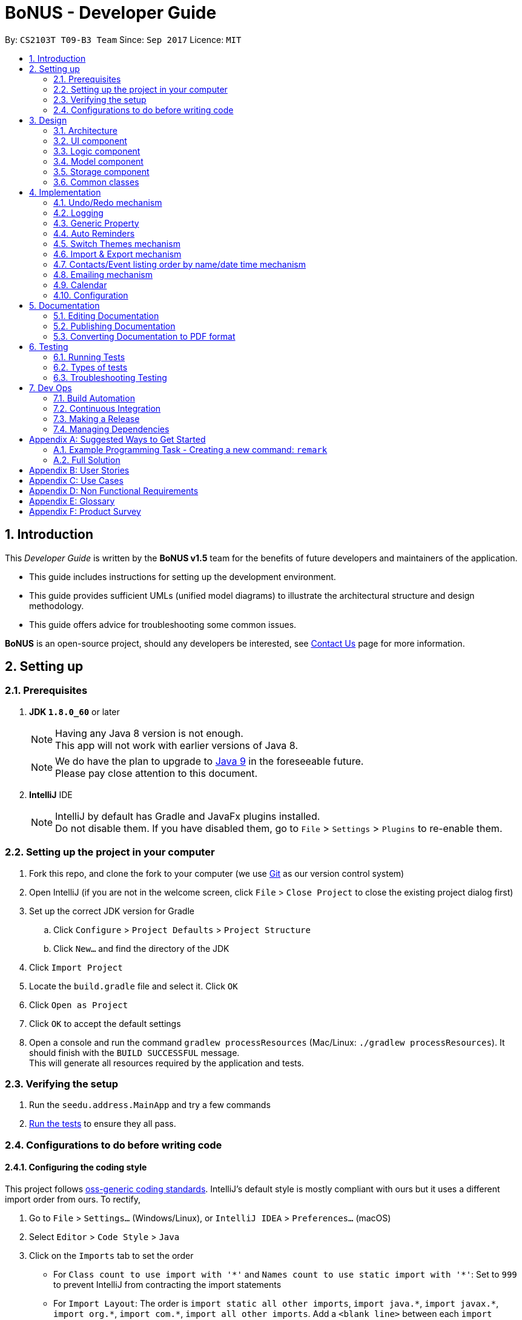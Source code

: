 = BoNUS - Developer Guide
:toc:
:toc-title:
:toc-placement: preamble
:sectnums:
:imagesDir: images
:stylesDir: stylesheets
ifdef::env-github[]
:tip-caption: :bulb:
:note-caption: :information_source:
endif::[]
ifdef::env-github,env-browser[:outfilesuffix: .adoc]
:repoURL: https://github.com/CS2103AUG2017-T09-B3/main/tree/master

By: `CS2103T T09-B3 Team`      Since: `Sep 2017`      Licence: `MIT`

== Introduction

This _Developer Guide_ is written by the **BoNUS v1.5** team for the benefits of future developers and maintainers of the
application.

* This guide includes instructions for setting up the development environment.
* This guide provides sufficient UMLs (unified model diagrams) to illustrate the architectural structure and design methodology.
* This guide offers advice for troubleshooting some common issues.

**BoNUS** is an open-source project, should any developers be interested, see <<ContactUs#, Contact Us>> page for more information.

== Setting up

=== Prerequisites

. *JDK `1.8.0_60`* or later
+
[NOTE]
Having any Java 8 version is not enough. +
This app will not work with earlier versions of Java 8.
+

+
[NOTE]
We do have the plan to upgrade to http://openjdk.java.net/projects/jdk9/[Java 9] in the foreseeable future. +
Please pay close attention to this document.
+

. *IntelliJ* IDE
+
[NOTE]
IntelliJ by default has Gradle and JavaFx plugins installed. +
Do not disable them. If you have disabled them, go to `File` > `Settings` > `Plugins` to re-enable them.


=== Setting up the project in your computer

. Fork this repo, and clone the fork to your computer (we use https://git-scm.com/[Git] as our version control system)
. Open IntelliJ (if you are not in the welcome screen, click `File` > `Close Project` to close the existing project dialog first)
. Set up the correct JDK version for Gradle
.. Click `Configure` > `Project Defaults` > `Project Structure`
.. Click `New...` and find the directory of the JDK
. Click `Import Project`
. Locate the `build.gradle` file and select it. Click `OK`
. Click `Open as Project`
. Click `OK` to accept the default settings
. Open a console and run the command `gradlew processResources` (Mac/Linux: `./gradlew processResources`). It should finish with the `BUILD SUCCESSFUL` message. +
This will generate all resources required by the application and tests.

=== Verifying the setup

. Run the `seedu.address.MainApp` and try a few commands
. link:#testing[Run the tests] to ensure they all pass.

=== Configurations to do before writing code

==== Configuring the coding style

This project follows https://github.com/oss-generic/process/blob/master/docs/CodingStandards.md[oss-generic coding standards]. IntelliJ's default style is mostly compliant with ours but it uses a different import order from ours. To rectify,

. Go to `File` > `Settings...` (Windows/Linux), or `IntelliJ IDEA` > `Preferences...` (macOS)
. Select `Editor` > `Code Style` > `Java`
. Click on the `Imports` tab to set the order

* For `Class count to use import with '\*'` and `Names count to use static import with '*'`: Set to `999` to prevent IntelliJ from contracting the import statements
* For `Import Layout`: The order is `import static all other imports`, `import java.\*`, `import javax.*`, `import org.\*`, `import com.*`, `import all other imports`. Add a `<blank line>` between each `import`

Optionally, you can follow the <<UsingCheckstyle#, UsingCheckstyle.adoc>> document to configure Intellij to check style-compliance as you write code.

==== Updating documentation to match your fork

After forking the repo, links in the documentation will still point to the `se-edu/addressbook-level4` repo. If you plan to develop this as a separate product (i.e. instead of contributing to the `se-edu/addressbook-level4`) , you should replace the URL in the variable `repoURL` in `DeveloperGuide.adoc` and `UserGuide.adoc` with the URL of your fork.

==== Setting up CI

Set up Travis to perform Continuous Integration (CI) for your fork. See <<UsingTravis#, UsingTravis.adoc>> to learn how to set it up.

Optionally, you can set up AppVeyor as a second CI (see <<UsingAppVeyor#, UsingAppVeyor.adoc>>).

[NOTE]
Having both Travis and AppVeyor ensures your App works on both Unix-based platforms and Windows-based platforms
(Travis is Unix-based and AppVeyor is Windows-based). Thus, we strongly encourage you to set up both.

==== Getting started with coding

When you are ready to start coding,

1. Get some sense of the overall design by reading the link:#architecture[Architecture] section.
2. Take a look at the section link:#suggested-programming-tasks-to-get-started[Suggested Programming Tasks to Get Started].

==== Using Git

We use https://git-scm.com/[Git] as our version control software (VCS). See <<UsingGit#, UsingGit.adoc>> if you find any difficulty when using Git.

== Design

=== Architecture

image::Architecture.png[width="600"]
_Figure 3.1.1 : Architecture Diagram_

The *_Architecture Diagram_* given above explains the high-level design of the App. Given below is a quick overview of each component.

[TIP]
The `.pptx` files used to create diagrams in this document can be found in the link:{repoURL}/docs/diagrams/[diagrams] folder. To update a diagram, modify the diagram in the pptx file, select the objects of the diagram, and choose `Save as picture`.

`Main` has only one class called link:{repoURL}/src/main/java/seedu/address/MainApp.java[`MainApp`]. It is responsible for,

* At app launch: Initializes the components in the correct sequence, and connects them up with each other.
* At shut down: Shuts down the components and invokes cleanup method where necessary.

link:#common-classes[*`Commons`*] represents a collection of classes used by multiple other components. Two of those classes play important roles at the architecture level.

* `EventsCenter` : This class (written using https://github.com/google/guava/wiki/EventBusExplained[Google's Event Bus library]) is used by components to communicate with other components using events (i.e. a form of _Event Driven_ design)
* `LogsCenter` : Used by many classes to write log messages to the App's log file.

The rest of the App consists of four components.

* link:#ui-component[*`UI`*] : The UI of the App.
* link:#logic-component[*`Logic`*] : The command executor.
* link:#model-component[*`Model`*] : Holds the data of the App in-memory.
* link:#storage-component[*`Storage`*] : Reads data from, and writes data to, the hard disk.

Each of the four components

* Defines its _API_ in an `interface` with the same name as the Component.
* Exposes its functionality using a `{Component Name}Manager` class.

For example, the `Logic` component (see the class diagram given below) defines its API in the `Logic.java` interface and exposes its functionality using the `LogicManager.java` class.

image::LogicClassDiagram.png[width="800"]
_Figure 3.1.2 : Class Diagram of the Logic Component_

[discrete]
==== Events-Driven nature of the design

The _Sequence Diagram_ below shows how the components interact for the scenario where the user issues the command `delete 1`.

image::SDforDeletePerson.png[width="800"]
_Figure 3.1.3a : Component interactions for `delete 1` command (part 1)_

[NOTE]
Note how the `Model` simply raises a `AddressBookChangedEvent` when the Address Book data are changed, instead of asking the `Storage` to save the updates to the hard disk.

The diagram below shows how the `EventsCenter` reacts to that event, which eventually results in the updates being saved to the hard disk and the status bar of the UI being updated to reflect the 'Last Updated' time.

image::SDforDeletePersonEventHandling.png[width="800"]
_Figure 3.1.3b : Component interactions for `delete 1` command (part 2)_

[NOTE]
Note how the event is propagated through the `EventsCenter` to the `Storage` and `UI` without `Model` having to be coupled to either of them. This is an example of how this Event Driven approach helps us reduce direct coupling between components.

The sections below give more details of each component.

=== UI component

image::UiClassDiagram.png[width="800"]
_Figure 3.2.1 : Structure of the UI Component_

*API* : link:{repoURL}/src/main/java/seedu/address/ui/Ui.java[`Ui.java`]

The UI consists of a `MainWindow` that is made up of parts e.g.`CommandBox`, `ResultDisplay`, `PersonListPanel`, `StatusBarFooter`, `BrowserPanel` etc. All these, including the `MainWindow`, inherit from the abstract `UiPart` class.

The `UI` component uses JavaFx UI framework. The layout of these UI parts are defined in matching `.fxml` files that are in the `src/main/resources/view` folder. For example, the layout of the link:{repoURL}/src/main/java/seedu/address/ui/MainWindow.java[`MainWindow`] is specified in link:{repoURL}/src/main/resources/view/MainWindow.fxml[`MainWindow.fxml`]

The `UI` component,

* Executes user commands using the `Logic` component.
* Binds itself to some data in the `Model` so that the UI can auto-update when data in the `Model` change.
* Responds to events raised from various parts of the App and updates the UI accordingly.

=== Logic component

image::LogicClassDiagram.png[width="800"]
_Figure 3.3.1 : Structure of the Logic Component_

image::LogicCommandClassDiagram.png[width="800"]
_Figure 3.3.2 : Structure of Commands in the Logic Component._

_The diagram above shows finer details concerning `XYZCommand` and `Command` in Figure 2.3.1_

*API* :
link:{repoURL}/src/main/java/seedu/address/logic/Logic.java[`Logic.java`]

.  `Logic` uses the `AddressBookParser` class to parse the user command.
.  This results in a `Command` object which is executed by the `LogicManager`.
.  The command execution can affect the `Model` (e.g. adding a person) and/or raise events.
.  The result of the command execution is encapsulated as a `CommandResult` object which is passed back to the `Ui`.

Given below is the Sequence Diagram for interactions within the `Logic` component for the `execute("delete 1")` API call.

image::DeletePersonSdForLogic.png[width="800"]
_Figure 2.3.1 : Interactions Inside the Logic Component for the `delete 1` Command_

=== Model component

image::ModelClassDiagram.png[width="800"]
_Figure 3.4.1 : Structure of the Model Component_

*API* : link:{repoURL}/src/main/java/seedu/address/model/Model.java[`Model.java`]

The `Model`,

* stores a `UserPref` object that represents the user's preferences.
* stores the Address Book data.
* exposes an unmodifiable `ObservableList<ReadOnlyPerson>` that can be 'observed' e.g. the UI can be bound to this list so that the UI automatically updates when the data in the list change.
* exposes an unmodifiable `ObservableList<ReadOnlyEvent>` that can be 'observed' e.g. the UI can be bound to this list so that the UI automatically updates when the data in the list change.
* does not depend on any of the other three components.

=== Storage component

image::StorageClassDiagram.png[width="800"]
_Figure 3.5.1 : Structure of the Storage Component_

*API* : link:{repoURL}/src/main/java/seedu/address/storage/Storage.java[`Storage.java`]

The `Storage` component,

* can save `UserPref` objects in json format and read it back.
* can save the Address Book data in xml format and read it back.

=== Common classes

Classes used by multiple components are in the `seedu.addressbook.commons` package.

== Implementation

This section describes some noteworthy details on how certain features are implemented.

// tag::undoredo[]
=== Undo/Redo mechanism

The undo/redo mechanism is facilitated by an `UndoRedoStack`, which resides inside `LogicManager`. It supports undoing and redoing of commands that modifies the state of the address book (e.g. `add`, `edit`). Such commands will inherit from `UndoableCommand`.

`UndoRedoStack` only deals with `UndoableCommands`. Commands that cannot be undone will inherit from `Command` instead. The following diagram shows the inheritance diagram for commands:

image::LogicCommandClassDiagram.png[width="800"]
_Figure 4.1.1 : Logic Component Class Diagram_

As you can see from the diagram, `UndoableCommand` adds an extra layer between the abstract `Command` class and concrete commands that can be undone, such as the `DeleteCommand`. Note that extra tasks need to be done when executing a command in an _undoable_ way, such as saving the state of the address book before execution. `UndoableCommand` contains the high-level algorithm for those extra tasks while the child classes implements the details of how to execute the specific command. Note that this technique of putting the high-level algorithm in the parent class and lower-level steps of the algorithm in child classes is also known as the https://www.tutorialspoint.com/design_pattern/template_pattern.htm[template pattern].

Commands that are not undoable are implemented this way:
[source,java]
----
public class ListCommand extends Command {
    @Override
    public CommandResult execute() {
        // ... list logic ...
    }
}
----

With the extra layer, the commands that are undoable are implemented this way:
[source,java]
----
public abstract class UndoableCommand extends Command {
    @Override
    public CommandResult execute() {
        // ... undo logic ...

        executeUndoableCommand();
    }
}

public class DeleteCommand extends UndoableCommand {
    @Override
    public CommandResult executeUndoableCommand() {
        // ... delete logic ...
    }
}
----

Suppose that the user has just launched the application. The `UndoRedoStack` will be empty at the beginning.

The user executes a new `UndoableCommand`, `delete 5`, to delete the 5th person in the address book. The current state of the address book is saved before the `delete 5` command executes. The `delete 5` command will then be pushed onto the `undoStack` (the current state is saved together with the command).

image::UndoRedoStartingStackDiagram.png[width="800"]
_Figure 4.1.2(a) : Undo Stack_

As the user continues to use the program, more commands are added into the `undoStack`. For example, the user may execute `add n/David ...` to add a new person.

image::UndoRedoNewCommand1StackDiagram.png[width="800"]
_Figure 4.1.2(b) : Undo Stack_

[NOTE]
If a command fails its execution, it will not be pushed to the `UndoRedoStack` at all.

The user now decides that adding the person was a mistake, and decides to undo that action using `undo`.

We will pop the most recent command out of the `undoStack` and push it back to the `redoStack`. We will restore the address book to the state before the `add` command executed.

image::UndoRedoExecuteUndoStackDiagram.png[width="800"]
_Figure 4.1.2(c) : Undo Stack_

[NOTE]
If the `undoStack` is empty, then there are no other commands left to be undone, and an `Exception` will be thrown when popping the `undoStack`.

The following sequence diagram shows how the undo operation works:

image::UndoRedoSequenceDiagram.png[width="800"]
_Figure 4.1.3 : Undo Command Sequence Diagram_

The redo does the exact opposite (pops from `redoStack`, push to `undoStack`, and restores the address book to the state after the command is executed).

[NOTE]
If the `redoStack` is empty, then there are no other commands left to be redone, and an `Exception` will be thrown when popping the `redoStack`.

The user now decides to execute a new command, `clear`. As before, `clear` will be pushed into the `undoStack`. This time the `redoStack` is no longer empty. It will be purged as it no longer make sense to redo the `add n/David` command (this is the behavior that most modern desktop applications follow).

image::UndoRedoNewCommand2StackDiagram.png[width="800"]
_Figure 4.1.4(a) : Redo Stack_

Commands that are not undoable are not added into the `undoStack`. For example, `list`, which inherits from `Command` rather than `UndoableCommand`, will not be added after execution:

image::UndoRedoNewCommand3StackDiagram.png[width="800"]
_Figure 4.1.4(b) : Redo Stack_

The following activity diagram summarize what happens inside the `UndoRedoStack` when a user executes a new command:

image::UndoRedoActivityDiagram.png[width="200"]
_Figure 4.1.5 : Redo Command Activity Diagram_

==== Design Considerations

**Aspect:** Implementation of `UndoableCommand` +
**Alternative 1 (current choice):** Add a new abstract method `executeUndoableCommand()` +
**Pros:** We will not lose any undone/redone functionality as it is now part of the default behaviour. Classes that deal with `Command` do not have to know that `executeUndoableCommand()` exist. +
**Cons:** Hard for new developers to understand the template pattern. +
**Alternative 2:** Just override `execute()` +
**Pros:** Does not involve the template pattern, easier for new developers to understand. +
**Cons:** Classes that inherit from `UndoableCommand` must remember to call `super.execute()`, or lose the ability to undo/redo.

---

**Aspect:** How undo & redo executes +
**Alternative 1 (current choice):** Saves the entire address book. +
**Pros:** Easy to implement. +
**Cons:** May have performance issues in terms of memory usage. +
**Alternative 2:** Individual command knows how to undo/redo by itself. +
**Pros:** Will use less memory (e.g. for `delete`, just save the person being deleted). +
**Cons:** We must ensure that the implementation of each individual command are correct.

---

**Aspect:** Type of commands that can be undone/redone +
**Alternative 1 (current choice):** Only include commands that modifies the address book (`add`, `clear`, `edit`). +
**Pros:** We only revert changes that are hard to change back (the view can easily be re-modified as no data are lost). +
**Cons:** User might think that undo also applies when the list is modified (undoing filtering for example), only to realize that it does not do that, after executing `undo`. +
**Alternative 2:** Include all commands. +
**Pros:** Might be more intuitive for the user. +
**Cons:** User have no way of skipping such commands if he or she just want to reset the state of the address book and not the view. +
**Additional Info:** See our discussion  https://github.com/se-edu/addressbook-level4/issues/390#issuecomment-298936672[here].

---

**Aspect:** Data structure to support the undo/redo commands +
**Alternative 1 (current choice):** Use separate stack for undo and redo +
**Pros:** Easy to understand for new Computer Science student undergraduates to understand, who are likely to be the new incoming developers of our project. +
**Cons:** Logic is duplicated twice. For example, when a new command is executed, we must remember to update both `HistoryManager` and `UndoRedoStack`. +
**Alternative 2:** Use `HistoryManager` for undo/redo +
**Pros:** We do not need to maintain a separate stack, and just reuse what is already in the codebase. +
**Cons:** Requires dealing with commands that have already been undone: We must remember to skip these commands. Violates Single Responsibility Principle and Separation of Concerns as `HistoryManager` now needs to do two different things. +
// end::undoredo[]

=== Logging

We are using `java.util.logging` package for logging. The `LogsCenter` class is used to manage the logging levels and logging destinations.

* The logging level can be controlled using the `logLevel` setting in the configuration file (See link:#configuration[Configuration])
* The `Logger` for a class can be obtained using `LogsCenter.getLogger(Class)` which will log messages according to the specified logging level
* Currently log messages are output through: `Console` and to a `.log` file.

*Logging Levels*

* `SEVERE` : Critical problem detected which may possibly cause the termination of the application
* `WARNING` : Can continue, but with caution
* `INFO` : Information showing the noteworthy actions by the App
* `FINE` : Details that is not usually noteworthy but may be useful in debugging e.g. print the actual list instead of just its size

// tag::genericProperty[]
=== Generic Property

We are using a generic `Property` class to support **arbitrary field** feature.

==== Inspiration

Users should not be limited to the provided four fields, i.e. `Name`, `Email`, `Phone`, `Address` (we are talking about
the contact component here, of course one more `DateTime` for event component). They should have the freedom to enter all
kinds of information about their contacts apart from the pre-defined ones.

Through a brief product survey on other existing similar software in the market, we found that they usually ask users to
type all other information in the _so-called_ `Description` or `Details` field. This is not a good design because doing
so will make the information stored messy. The application is used to organize personal information conveniently. It is
a major drawback if the data are not stored (and thus presented) to users in a well-organized way.

Learning from many modern database implementations, we should think of the data as two tables: one for *contacts* and the
other one for *events*. Each table is composed of many rows and many columns. A single contact/event is one row, while
all their different properties/fields are the columns.

image::phpmyadminTableView.png[width="700"]
_Figure 4.3.1.1 : Data Table View of phpMyAdmin (a MySQL visualization tool)_

image::phpmyadminAddColumn.png[width="700"]
_Figure 4.3.1.2 : Add New Column in phpMyAdmin_

==== Design Consideration

**Aspect:** Where to store the "_metadata_" of different properties (short name, full name, regular expression, etc.) +
**Alternative 1 (current choice):** Create a new class `PropertyManager` +
**Pros:** Efficient (there is only one copy) and easy for future development since it is centralized. +
**Cons:** Requires major change to `Model` component and `Storage` component. +
**Alternative 2:** Store these data along with each specific property class, like `Name`, `Email` +
**Pros:** Able to adapt the current implementation of `Model` component. +
**Cons:** Hard to implement `AddPropertyCommand`, and difficult to manage as the project grows larger.

image::PropertyManagerClassDiagram.png[width="200"]
_Figure 4.3.2.1 : Class Diagram for `PropertyManager`_

==== Implementation Outline

1. Create a more general class to capture the common patterns among all columns (all different fields/properties): according to
the basic OOP concept, a more generic class should become the superclass `Property`; then, other more specific classes
(like `Name`, `Email`, `Phone`, etc.) can inherit from it. It is shown that such design decreases code duplicate a lot.

2. Find a way to store the metadata of all columns (fields/properties): in popular SQL database implementation, they
usually have a separate database reserved for the database server system itself. We must store similar information somewhere
as well. Thus, we create a `PropertyManager` to store these "metadata", including short names, full names, constraint
messages and regular expressions used for input validation. They are all `static` variables because there should only be
one copy of these "metadata". We will waste a lot of resources if we store these "metadata" with each instance of the
`Property` class.

3. _Pre-loaded properties_: Things like `Name`, `Email` and `Phone` are widely used. They should ship with the application
and users do not need any additional setup steps to use them.

4. Add new customize properties: advanced users should be provided with a command (`config --add-property`) to add their
own customize fields. They should have the freedom to arbitrarily choose things like short name, full name, etc. They can
easily add/edit these properties of each contact stored in the application, just like the _pre-loaded_ ones.

image::PropertyManagerSequenceDiagram.png[width="800"]
_Figure 4.3.3.1 : Sequence Diagram for Adding a Customize Property_
// end::genericProperty[]

//tag::autoReminders[]
=== Auto Reminders

We are adding a reminder to the event whenever an event is added. Reminders will notify users 2 days in advance before
event itself.

As we are targeting NUS students, in view of the busy schedules of students, students should be able to set reminders
for events that they have to attend to. In the case that students forget to set reminders themselves, we automatically
preset a reminder that will trigger from 2 days before the event such that students have ample time to be aware and be
prepared for the event itself.

Learning from many modern applications, the logic behind the applications are usually efficient and is able to handle
multiple tasks at once. By automatically adding reminders alongside the addition of events, it makes it more
convenient for the users themselves. We have set a default reminder to trigger 2 days before the actual event
to remind users of their upcoming events via different colour schemes.

As shown in the _Figure 4.4.1_

1. The red bell indicates the day of the event
2. The orange bell indicates one day before event.
3. The green bell indicates two days before event.

image::ReminderColorScheme.png[width="300"]
_Figure 4.4.1 : Reminders via different colour schemes to indicate urgency_


==== Design Consideration
**Aspect:**  How to implement the idea of reminders into Events +
**Alternative 1 (current choice):** Create a new reminder class that contains an event parameter to it. Events have a +
list of reminders within them (Figure 4.4.1.1). +
**Pros:** Independent. Reminder class is on its own and easy for future usage since it is already a class by itself. +
Each reminder is tagged to an event, such that if we want to access the reminders in an event, it is easy to do so. +
**Cons:** Require major changes to Logic and Model components for Event +
**Alternative 2:** Add a new parameter for Event called Reminders to display time till event. +
**Pros:** Less changes as it is just an implementation of a new parameter. +
**Cons:** Less versatile and reminders cannot be applied anywhere else if needed. +

image::ReminderClassDiagram.png[width="200"]
_Figure 4.4.1.1 : Class Diagram for `Reminder`_

Therefore we have decided to adopt alternative 1 of creating a Reminder class as it is more versatile for future usage.

==== Implementation Outline

1. Create a ReadOnlyReminder class such that it only contains immutable instances of Reminders.

2. Create a general class such that Reminder that implements ReadOnlyReminder. It can inherit properties
such as `DateTime` from PropertyClass as well. In the event that a new property needs to be added, it can be done.
Such a design makes Reminder class more adaptable to changes and ready for future code usage.

3. `Reminder` is now more open to changes if needed and can easily add parameters and methods now that it is a class
on its own.

4. Have a list of reminders in `Event` class (Figure 4.4.2.1). Since `Event` can have multiple reminders, each reminder is
instantiated with an `Event` parameter in it such that a `Reminder` is tagged to an Event itself. Figure 4.4.2.2 depicts the
relationship between `Event` and `Reminder`.

image::EventClassDiagram.png[width="200"]
_Figure 4.4.2.1 : Class Diagram for `Event`_

image::EventReminderRS.png[width="300"]
_Figure 4.4.2.2 : Relationship of Event and Reminder_

The following sequence diagram (Figure 4.4.2.3) shows how reminders are automatically added upon the addition of events.

image::SDaddEventLogicReminder.png[width="700"]
_Figure 4.4.2.3 : Sequence Diagram for Adding an event (reminders are automatically added)_
//end::autoReminders[]

//tag::themeSwitch[]
=== Switch Themes mechanism

As **BoNUS** is targeted at students, we want to allow students to personalise **BoNUS**. Therefore, to open up such a
possibility, we decided to introduce the `SwitchThemeCommand` to support the toggling of themes between bright and dark
themes.

In the following sections below, the Switch Themes mechanism will be further elaborated with the aid of
illustrated diagrams to depict the interactions between the components in **BoNUS**

The _Sequence Diagram_ in _Figure 4.5.1_ illustrates how the components interact for the scenario where the user issues the command
`delete 1`. Also, the _Sequence Diagram_ illustrates the events-driven architectural style in **BoNUS**

image::SDforSwitchTheme.png[width="400"]
_Figure 4.5.1 : Events-Driven nature of Switch Theme_

image::SDforSwitchThemesEmphasis.png[width="400"]
_Figure 4.5.2 : Sequence diagram for Switch Theme mechanism_


As can be seen from _Figure 4.5.2_, upon the execution of `theme` command, SwitchThemeEvent
is then raised :
[source,java]
----
public class SwitchThemeCommand extends Command {

    public static final String COMMAND_WORD = "theme";
    public static final String COMMAND_ALIAS = "t";

    public static final String MESSAGE_USAGE = COMMAND_WORD + ": Toggles between bright and dark theme.\n"
            + "Example: " + COMMAND_WORD;

    public static final String MESSAGE_SUCCESS = "Theme switched!";

    @Override
    public CommandResult execute() {
        raise(new SwitchThemeEvent());
        return new CommandResult(MESSAGE_SUCCESS);
    }
}
----

It is from there that the event will be handled by `MainWindow` where the change of theme occurs as shown below:
[source,java]

----
 @Subscribe
    private void handleThemeChanged(SwitchThemeEvent event) {
        if (prefs.getAddressBookTheme() == darkTheme) {
            getRoot().getStylesheets().clear();
            getRoot().getStylesheets().add(brightTheme);
            getRoot().getStylesheets().add(brightExtension);
            prefs.setAddressBookTheme(brightTheme);
        } else {
            getRoot().getStylesheets().clear();
            getRoot().getStylesheets().add(darkTheme);
            getRoot().getStylesheets().add(darkExtension);
            prefs.setAddressBookTheme(darkTheme);
        }

    }
----

==== Design Consideration
**Aspect:**  How to implement the `theme` command  +
**Alternative 1 (current choice):** Create a `SwitchThemeCommand` command under `Logic` component.
Create an event for it to handle +
the switching of themes in `MainWindow`. Implement the switch theme process in `MainWindow`. No parsing is involved since +
it is switching between two themes. +
**Pros:** Simple interaction between `UI` and `Logic` by raising an event to handle the changing of themes in `MainWindow` +
from `SwitchThemeCommand` under the `Logic` component. +
**Cons:** Without parsing, only two themes can be set. +
**Alternative 2:** Handle theme switch by directly accessing `MainWindow` from `SwitchThemeCommand` +
**Pros:** Shortcut to make the `theme` command work. +
**Cons:** `Logic` and `UI` component should not be easily interchangeably accessed in this manner. Also, it violates
 Single Responsibility Principle (SRP). `Logic` is only supposed to handle logic components such as commands, it should
 not be able to openly access `UI` components such as `MainWindow`.  +

==== Implementation Outline

1. Create a `SwitchThemeCommand` under logic component. Create a `SwitchThemeEvent` for `EventBus` to handle the event
accordingly whenever `SwitchThemeCommand` is executed.

2. Create a CSS file for BrightTheme which include its main CSS file as well as its extension files. Remove the default
CSS styles from the `FXML` files in **BoNUS**.

3. Implement the switching of themes in `MainWindow`. Create a method in `MainWindow` to subscribe it to the event change.
Raise the event whenever `SwitchThemeCommand` is executed such that the theme will change accordingly in `MainWindow`.
//end::themeSwitch[]

// tag::importExportXml[]
=== Import & Export mechanism

In order to open up more possibilities to **BoNUS**, we have introduced the `import` and `export` commands. We are using
`ImportXmlCommand` and `ExportCommand` to support importing and exporting of address book data through XML files.

In the following sections, we will focus on how these commands depend on the `Storage` component to retrieve external
data, as well as the file path validation mechanism adopted on a high-level basis.

==== Implementation

===== External Data Access

In order to achieve their tasks, both `import` and `export` commands natively require access to the external
environment, unlike other commands. Hence, these commands are designed to depend directly on the `Storage` component.

The dependence of `Storage` in `import` and `export` is achieved through the `Command.setStorage(Storage)` method. This
method mimics the existing `Command.setData(Model, CommandHistory, UndoRedoStack)` method, where only commands that make
use of the relevant data will override this method to gain access to the dependencies.

The following shows the implementation of `Command.setStorage(Storage)`, which is not overridden commands other than
`ImportXmlCommand` and `ExportCommand`:

[source,java]
----
public void setStorage(Storage storage) {
    // intentionally left empty
}
----

In `ImportXmlCommand` and `ExportCommand`, the overridden method is implemented in this way:

[source,java]
----
@Override
public void setStorage(Storage storage) {
    this.storage = storage;
}
----

Through this implementation, commands that depend directly on the `Storage` component (ie. `import` and `export`) are
able to gain full access to `Storage`, while commands that do not rely on `Storage` remain weakly coupled to it. The
following class diagram of the `Logic` component reflects the overall implementation on an architectural-level point of
view:

image::LogicClassDiagramStorageEmphasis.png[width="800"]
_Figure 4.5.1.1 : Structure of the Logic Component_

===== File Path Validation

File paths, as required by `import` and `export` commands, are validated during the execution of the corresponding
command. The following sequence diagram shows an example of how file path validation is performed prior exporting the
address book data:

image::ExportCommandSequenceDiagram.png[width="800"]
_Figure 4.5.1.2 : Sequence Diagram for Export Command_

To facilitate better handling of invalid file paths and to provide appropriate feedback to the user, several exception
classes, all of which are derived from the `InvalidFilePathException` class, have been implemented. The following shows
the inheritance diagram of the above-mentioned exception classes:

image::CommonsComponentExceptionClassDiagram.png[width="800"]
_Figure 4.5.1.3 : Structure of Exception Classes related to File Path Validation_

With that, we are able to ensure that data would be exported to or imported from a truly valid file path as specified by
the user, while being able to inform users on the mistakes that they have made.

==== Design Considerations

**Aspect:** Implementation of `Storage` dependency for `ImportXmlCommand` and `ExportCommand` +
**Alternative 1 (current choice):** Add a new `setStorage(Storage)` method in `Command` +
**Pros:** Provides direct access to `Storage` for commands that only requires it. +
**Cons:** There is an inherent dependency on `Storage` for all commands, although the coupling is weak. +
**Alternative 2:** Raise a `BaseEvent` in the `EventsCenter` through `Model` +
**Pros:** Completely decouples `Command` from `Storage`. +
**Cons:** The need for access to `Storage` is not a side-effect as with other commands that mutate the address book +
(eg. `add`, `delete` etc.). The dependency of `Storage` is part of their native behaviour.

---

**Aspect:** Location for Implementation of File Path Validation +
**Alternative 1 (current choice):** In `Storage` +
**Pros:** Validation is not just done for user input file paths (ie. via `import` and `export` commands), but also for the address book file path as defined in the user's preferences (ie. `preferences.json`). +
**Cons:** Validation is performed after every execution of an `UndoableCommand` due to the saving of the address book. +
**Alternative 2:** In `CommandParser` +
**Pros:** Validation will not be done after every execution of an `UndoableCommand` unnecessarily. +
**Cons:** File path validation may also be required for other purposes.
// end::importExportXml[]

=== Contacts/Event listing order by name/date time mechanism

Whenever there is a command that triggers the "_refresh_" of link:{repoURL}/src/main/java/seedu/address/ui/person/PersonListPanel.java[`PersonListPanel`]
or link:{repoURL}/src/main/java/seedu/address/ui/event/EventListPanel.java[`EventListPanel`], like when adding a new contact
(i.e. `add` command), all the cards will be loaded in the incremental order by name or date time respectively. The sorting
mechanism uses the `sort` method which resides inside `List` interface to sort the contacts by name.

// tag::emailMech[]
=== Emailing mechanism

The automatic opening of email on the user's desktop is facilitated mainly by the `Desktop` class which allows a Java application
to launch the default mail application registered inside the user's native desktop to handle the email `URI`.
// end::emailMech[]

// tag::calendarMech[]
=== Calendar

An in-built calendar is added to the panel beside the list of events. This calendar shows a monthly view of the
current month.

This is useful for users to be able to compare their list of events in the calendar. It can help users to check what
day of the week their event is happening on. This is especially useful for NUS students as there is a fixed daily
schedule and it would be easy to check what day it falls on to ensure their availability for the event. Other usages
include having to see what dates lie on a particular day for students to plan weekly events. All in all, it provides a
convenient way for students to have access to a calendar without having to open any external applications.

==== Implementation Outline

1. Create a `EventCalendar` class that contains the month that will be shown, containing all the necessary information
required for a monthly calender (i.e. dates, name of month).

2. Create `monthDateBuilder` class that will be used to set the current month and year of the calendar. It will also be
arranging the dates in a way that will correspond to which day of the week it will be.

3. The `Calendar` class is used to set the current year and month. It is also used to set the number of days in the
current month and the day that the first day of the month falls on. This is required to build the monthly view.

4. There are a maximum of 42 "spaces" to fill up in every month. The `buildMonthArray` method uses an algorithm where
the days before the first day of the month will be a blank, while the subsequent days will be filled up depending on
the value of the first day of the month and the "space". The last part will continue to be blanks until the 42nd
"space".

image::EventCalendarClassDiagram.png[width="800"]
_Figure 4.9.1.1 : Class Diagram for `EventCalendar`_

image::MonthDateBuilderClassDiagram.png[width="800"]
_Figure 4.9.1.2 : Class Diagram for `MonthDateBuilder`_
// end::calendarMech[]

=== Configuration

Certain properties of the application can be controlled (e.g App name, logging level) through the configuration file (default: `config.json`).

== Documentation

We use asciidoc for writing documentation.

[NOTE]
We chose asciidoc over Markdown because asciidoc, although a bit more complex than Markdown, provides more flexibility in formatting.

=== Editing Documentation

See <<UsingGradle#rendering-asciidoc-files, UsingGradle.adoc>> to learn how to render `.adoc` files locally to preview the end result of your edits.
Alternatively, you can download the AsciiDoc plugin for IntelliJ, which allows you to preview the changes you have made to your `.adoc` files in real-time.

=== Publishing Documentation

See <<UsingTravis#deploying-github-pages, UsingTravis.adoc>> to learn how to deploy GitHub Pages using Travis.

=== Converting Documentation to PDF format

We use https://www.google.com/chrome/browser/desktop/[Google Chrome] for converting documentation to PDF format, as Chrome's PDF engine preserves hyperlinks used in webpages.

Here are the steps to convert the project documentation files to PDF format.

.  Follow the instructions in <<UsingGradle#rendering-asciidoc-files, UsingGradle.adoc>> to convert the AsciiDoc files in the `docs/` directory to HTML format.
.  Go to your generated HTML files in the `build/docs` folder, right click on them and select `Open with` -> `Google Chrome`.
.  Within Chrome, click on the `Print` option in Chrome's menu.
.  Set the destination to `Save as PDF`, then click `Save` to save a copy of the file in PDF format. For best results, use the settings indicated in the screenshot below.

image::chrome_save_as_pdf.png[width="300"]
_Figure 5.3.1 : Saving documentation as PDF files in Chrome_

== Testing

=== Running Tests

There are three ways to run tests.

[TIP]
The most reliable way to run tests is the 3rd one. The first two methods might fail some GUI tests due to platform/resolution-specific idiosyncrasies.

*Method 1: Using IntelliJ JUnit test runner*

* To run all tests, right-click on the `src/test/java` folder and choose `Run 'All Tests'`
* To run a subset of tests, you can right-click on a test package, test class, or a test and choose `Run 'ABC'`

*Method 2: Using Gradle*

* Open a console and run the command `gradlew clean allTests` (Mac/Linux: `./gradlew clean allTests`)

[NOTE]
See <<UsingGradle#, UsingGradle.adoc>> for more info on how to run tests using Gradle.

*Method 3: Using Gradle (headless)*

Thanks to the https://github.com/TestFX/TestFX[TestFX] library we use, our GUI tests can be run in the _headless_ mode. In the headless mode, GUI tests do not show up on the screen. That means the developer can do other things on the Computer while the tests are running.

To run tests in headless mode, open a console and run the command `gradlew clean headless allTests` (Mac/Linux: `./gradlew clean headless allTests`)

=== Types of tests

We have two types of tests:

.  *GUI Tests* - These are tests involving the GUI. They include,
.. _System Tests_ that test the entire App by simulating user actions on the GUI. These are in the `systemtests` package.
.. _Unit tests_ that test the individual components. These are in `seedu.address.ui` package.
.  *Non-GUI Tests* - These are tests not involving the GUI. They include,
..  _Unit tests_ targeting the lowest level methods/classes. +
e.g. `seedu.address.commons.StringUtilTest`
..  _Integration tests_ that are checking the integration of multiple code units (those code units are assumed to be working). +
e.g. `seedu.address.storage.StorageManagerTest`
..  Hybrids of unit and integration tests. These test are checking multiple code units as well as how the are connected together. +
e.g. `seedu.address.logic.LogicManagerTest`


=== Troubleshooting Testing
**Problem: `HelpWindowTest` fails with a `NullPointerException`.**

* Reason: One of its dependencies, `UserGuide.html` in `src/main/resources/docs` is missing.
* Solution: Execute Gradle task `processResources`.

== Dev Ops

=== Build Automation

See <<UsingGradle#, UsingGradle.adoc>> to learn how to use Gradle for build automation.

=== Continuous Integration

We use https://travis-ci.org/[Travis CI] and https://www.appveyor.com/[AppVeyor] to perform _Continuous Integration_ on our projects. See <<UsingTravis#, UsingTravis.adoc>> and <<UsingAppVeyor#, UsingAppVeyor.adoc>> for more details.

=== Making a Release

Here are the steps to create a new release.

.  Update the version number in link:{repoURL}/src/main/java/seedu/address/MainApp.java[`MainApp.java`].
.  Generate a JAR file <<UsingGradle#creating-the-jar-file, using Gradle>>.
.  Tag the repo with the version number. e.g. `v0.1`
.  https://help.github.com/articles/creating-releases/[Create a new release using GitHub] and upload the JAR file you created.

=== Managing Dependencies

A project often depends on third-party libraries. For example, Address Book depends on the http://wiki.fasterxml.com/JacksonHome[Jackson library] for XML parsing. Managing these _dependencies_ can be automated using Gradle. For example, Gradle can download the dependencies automatically, which is better than these alternatives. +
a. Include those libraries in the repo (this bloats the repo size) +
b. Require developers to download those libraries manually (this creates extra work for developers)

[appendix]
== Suggested Ways to Get Started

Suggested path for new programmers:

1. First, add small local-impact (i.e. the impact of the change does not go beyond the component) enhancements to one component at a time.
2. Next, add a feature that touches multiple components to learn how to implement an end-to-end feature across all components.

=== Example Programming Task - Creating a new command: `remark`

The section below _walks_ you on how to create a new command called `remark`. By creating this command, you will get a chance
to learn how to implement a feature end-to-end, touching all major components of the app.

==== Description
Edits the remark for a person specified in the `INDEX`. +
Format: `remark INDEX r/[REMARK]`

Examples:

* `remark 1 r/Likes to drink coffee.` +
Edits the remark for the first person to `Likes to drink coffee.`
* `remark 1 r/` +
Removes the remark for the first person.

==== Step-by-step Instructions

===== [Step 1] Logic: Teach the app to accept 'remark' which does nothing
Let's start by teaching the application how to parse a `remark` command. We will add the logic of `remark` later.

**Main:**

. Add a `RemarkCommand` that extends link:{repoURL}/src/main/java/seedu/address/logic/commands/UndoableCommand.java[`UndoableCommand`]. Upon execution, it should just throw an `Exception`.
. Modify link:{repoURL}/src/main/java/seedu/address/logic/parser/AddressBookParser.java[`AddressBookParser`] to accept a `RemarkCommand`.

**Tests:**

. Add `RemarkCommandTest` that tests that `executeUndoableCommand()` throws an Exception.
. Add new test method to link:{repoURL}/src/test/java/seedu/address/logic/parser/AddressBookParserTest.java[`AddressBookParserTest`], which tests that typing "remark" returns an instance of `RemarkCommand`.

===== [Step 2] Logic: Teach the app to accept 'remark' arguments
Let's teach the application to parse arguments that our `remark` command will accept. E.g. `1 r/Likes to drink coffee.`

**Main:**

. Modify `RemarkCommand` to take in an `Index` and `String` and print those two parameters as the error message.
. Add `RemarkCommandParser` that knows how to parse two arguments, one index and one with prefix 'r/'.
. Modify link:{repoURL}/src/main/java/seedu/address/logic/parser/AddressBookParser.java[`AddressBookParser`] to use the newly implemented `RemarkCommandParser`.

**Tests:**

. Modify `RemarkCommandTest` to test the `RemarkCommand#equals()` method.
. Add `RemarkCommandParserTest` that tests different boundary values
for `RemarkCommandParser`.
. Modify link:{repoURL}/src/test/java/seedu/address/logic/parser/AddressBookParserTest.java[`AddressBookParserTest`] to test that the correct command is generated according to the user input.

===== [Step 3] Ui: Add a placeholder for remark in `PersonCard`
Let's add a placeholder on all our link:{repoURL}/src/main/java/seedu/address/ui/PersonCard.java[`PersonCard`] s to display a remark for each person later.

**Main:**

. Add a `Label` with any random text inside link:{repoURL}/src/main/resources/view/PersonListCard.fxml[`PersonListCard.fxml`].
. Add FXML annotation in link:{repoURL}/src/main/java/seedu/address/ui/PersonCard.java[`PersonCard`] to tie the variable to the actual label.

**Tests:**

. Modify link:{repoURL}/src/test/java/guitests/guihandles/PersonCardHandle.java[`PersonCardHandle`] so that future tests can read the contents of the remark label.

===== [Step 4] Model: Add `Remark` class
We have to properly encapsulate the remark in our link:{repoURL}/src/main/java/seedu/address/model/person/ReadOnlyPerson.java[`ReadOnlyPerson`] class. Instead of just using a `String`, let's follow the conventional class structure that the codebase already uses by adding a `Remark` class.

**Main:**

. Add `Remark` to model component (you can copy from link:{repoURL}/src/main/java/seedu/address/model/person/Address.java[`Address`], remove the regex and change the names accordingly).
. Modify `RemarkCommand` to now take in a `Remark` instead of a `String`.

**Tests:**

. Add test for `Remark`, to test the `Remark#equals()` method.

===== [Step 5] Model: Modify `ReadOnlyPerson` to support a `Remark` field
Now we have the `Remark` class, we need to actually use it inside link:{repoURL}/src/main/java/seedu/address/model/person/ReadOnlyPerson.java[`ReadOnlyPerson`].

**Main:**

. Add three methods `setRemark(Remark)`, `getRemark()` and `remarkProperty()`. Be sure to implement these newly created methods in link:{repoURL}/src/main/java/seedu/address/model/person/ReadOnlyPerson.java[`Person`], which implements the link:{repoURL}/src/main/java/seedu/address/model/person/ReadOnlyPerson.java[`ReadOnlyPerson`] interface.
. You may assume that the user will not be able to use the `add` and `edit` commands to modify the remarks field (i.e. the person will be created without a remark).
. Modify link:{repoURL}/src/main/java/seedu/address/model/util/SampleDataUtil.java/[`SampleDataUtil`] to add remarks for the sample data (delete your `addressBook.xml` so that the application will load the sample data when you launch it.)

===== [Step 6] Storage: Add `Remark` field to `XmlAdaptedPerson` class
We now have `Remark` s for `Person` s, but they will be gone when we exit the application. Let's modify link:{repoURL}/src/main/java/seedu/address/storage/XmlAdaptedPerson.java[`XmlAdaptedPerson`] to include a `Remark` field so that it will be saved.

**Main:**

. Add a new Xml field for `Remark`.
. Be sure to modify the logic of the constructor and `toModelType()`, which handles the conversion to/from  link:{repoURL}/src/main/java/seedu/address/model/person/ReadOnlyPerson.java[`ReadOnlyPerson`].

**Tests:**

. Fix `validAddressBook.xml` such that the XML tests will not fail due to a missing `<remark>` element.

===== [Step 7] Ui: Connect `Remark` field to `PersonCard`
Our remark label in link:{repoURL}/src/main/java/seedu/address/ui/PersonCard.java[`PersonCard`] is still a placeholder. Let's bring it to life by binding it with the actual `remark` field.

**Main:**

. Modify link:{repoURL}/src/main/java/seedu/address/ui/PersonCard.java[`PersonCard#bindListeners()`] to add the binding for `remark`.

**Tests:**

. Modify link:{repoURL}/src/test/java/seedu/address/ui/testutil/GuiTestAssert.java[`GuiTestAssert#assertCardDisplaysPerson(...)`] so that it will compare the remark label.
. In link:{repoURL}/src/test/java/seedu/address/ui/PersonCardTest.java[`PersonCardTest`], call `personWithTags.setRemark(ALICE.getRemark())` to test that changes in the link:{repoURL}/src/main/java/seedu/address/model/person/ReadOnlyPerson.java[`Person`] 's remark correctly updates the corresponding link:{repoURL}/src/main/java/seedu/address/ui/PersonCard.java[`PersonCard`].

===== [Step 8] Logic: Implement `RemarkCommand#execute()` logic
We now have everything set up... but we still can't modify the remarks. Let's finish it up by adding in actual logic for our `remark` command.

**Main:**

. Replace the logic in `RemarkCommand#execute()` (that currently just throws an `Exception`), with the actual logic to modify the remarks of a person.

**Tests:**

. Update `RemarkCommandTest` to test that the `execute()` logic works.

=== Full Solution

See this https://github.com/se-edu/addressbook-level4/pull/599[PR] for one possible step-by-step solution.

[appendix]
== User Stories

Priorities: High (must have) - `* * \*`, Medium (nice to have) - `* \*`, Low (unlikely to have) - `*`

[width="59%",cols="22%,<23%,<25%,<30%",options="header",]
|=======================================================================
|Priority |As a ... |I want to ... |So that I can...
|`* * *` |new user |see usage instructions |refer to instructions when I forget how to use the App

|`* * *` |user |add a new person/event | save my contacts in the App / plan my schedule in the App

|`* * *` |user |delete a person/event |remove entries that I no longer need

|`* * *` |user |find a person by name |locate details of persons without having to go through the entire list

|`* *` |NUS student |import schedule from NUSMods |automatically generate my school timetable

|`* *` |frequent user |import contacts from iCloud, Google+, Facebook,etc. |sync all my contacts

|`* *` |busy user |set notification before an event starts/ends |avoid missing important issues

|`* *` |busy user |auto-sort my events by date/time |be clear of possible clashes in scheduling in school

|`* *` |careful user |_soft delete_ my contacts/events |get them back manually if it is a mistake

|`* *` |user |hide link:#private-contact-detail[private contact details] by default |minimize chance of someone else seeing them by accident

|`* *` |user with many persons in the address book |sort persons by name |locate a person easily

|`* *` |user |change the UI theme |customize my App

|`*` |loyal user |send feedback to developers |help further improve this App

|`*` |admin user |check the `audit_log` of the application |control how everyone in my organization uses the application

|`*` |advance user |export all contacts/events to excel |view them on a device without this application

|`*` |user |save my contacts on the cloud |sync between different devices
|=======================================================================

[appendix]
== Use Cases

(For all use cases below, the *System* is the `AddressBook` and the *Actor* is the `user`, unless specified otherwise)

[discrete]
=== Use case: Add person / event

*MSS*

1. User inputs text to console to add person/event.
2. Address Book acknowledges and adds person/event to the list.
3. Address Book is updated with a latest list of persons/events.
+
Use case ends.

*Extensions*

[none]
* 1a. The format of parameters entered are invalid.
+
[none]
** 1a1. AddressBook shows an error message.
+
Use case resumes at step 1.

[discrete]
=== Use case: Select person

*MSS*

1.  User requests to list persons
2.  AddressBook shows a list of persons
3.  User requests to select a specific person in the list
4.  AddressBook selects the person
+
Use case ends.

*Extensions*

[none]
* 2a. The list is empty.
+
Use case ends.

* 3a. The given index is invalid.
+
[none]
** 3a1. AddressBook shows an error message.
+
Use case resumes at step 2.

[discrete]
=== Use case: Edit person/event

*MSS*

1.  User requests to edit a specific person/event in the list.
2.  AddressBook updates itself.
+
Use case ends.

*Extensions*

[none]
* 1a. The list is empty.
+
[none]
** 1a1. AddressBook shows an error message.
+
Use case ends.

* 1b. The arguments for edit command are invalid.
+
** 1b1. AddressBook shows an error message.
+
Use case resumes at step 1.

[discrete]
=== Use case: Delete person/event

*MSS*

1.  User requests to list persons/events
2.  AddressBook shows a list of persons/events
3.  User requests to delete a specific person/event in the list
4.  AddressBook deletes the person/event
+
Use case ends.

*Extensions*

[none]
* 2a. The list is empty.
+
Use case ends.

* 3a. The given index is invalid.
+
[none]
** 3a1. AddressBook shows an error message.
+
Use case resumes at step 2.

[appendix]
== Non Functional Requirements

.  Should work on any link:#mainstream-os[mainstream OS] as long as it has Java `1.8.0_60` or higher installed.
.  Should be able to hold up to 1000 persons without a noticeable sluggishness in performance for typical usage.
.  A user with above average typing speed for regular English text (i.e. not code, not system admin commands) should be able to accomplish most of the tasks faster using commands than using the mouse.
.  Should be a portable application (ie. there is no need for an installer to use it).
.  JAR file should not exceed 50 MB.
.  Test coverage should reach 85% at any time.
.  Should always favour security over efficiency in development.
.  Any user who understands English should be able to use the application with the help of the <<UserGuide#, User Guide>>.
.  Internet connection is required if users want to sync their contacts/events in all devices and store in the cloud.

[appendix]
== Glossary

[[mainstream-os]]
Mainstream OS

....
Windows, Linux, Unix, OS-X
....

[[private-contact-detail]]
Private contact detail

....
A contact detail that is not meant to be shared with others
....

[appendix]
== Product Survey

*Contacts^TM^*

_(renamed from https://support.apple.com/en-us/HT201728[Address Book] since  Mac OS X 10.8)_

Author: Apple Inc.

Pros:

* Able to import contacts from other softwares/websites, like Facebook, LinkedIn, Google+, etc.
* Able to send an email, start a call or text someone directly in the application thanks to integration with other applications.
* Able to organize contacts into different groups.

Cons:

* Data is not stored in a human editable text file (advanced users cannot manipulate the data manually).
* Only works on Mac OS, no corresponding version on Windows and Linux.
